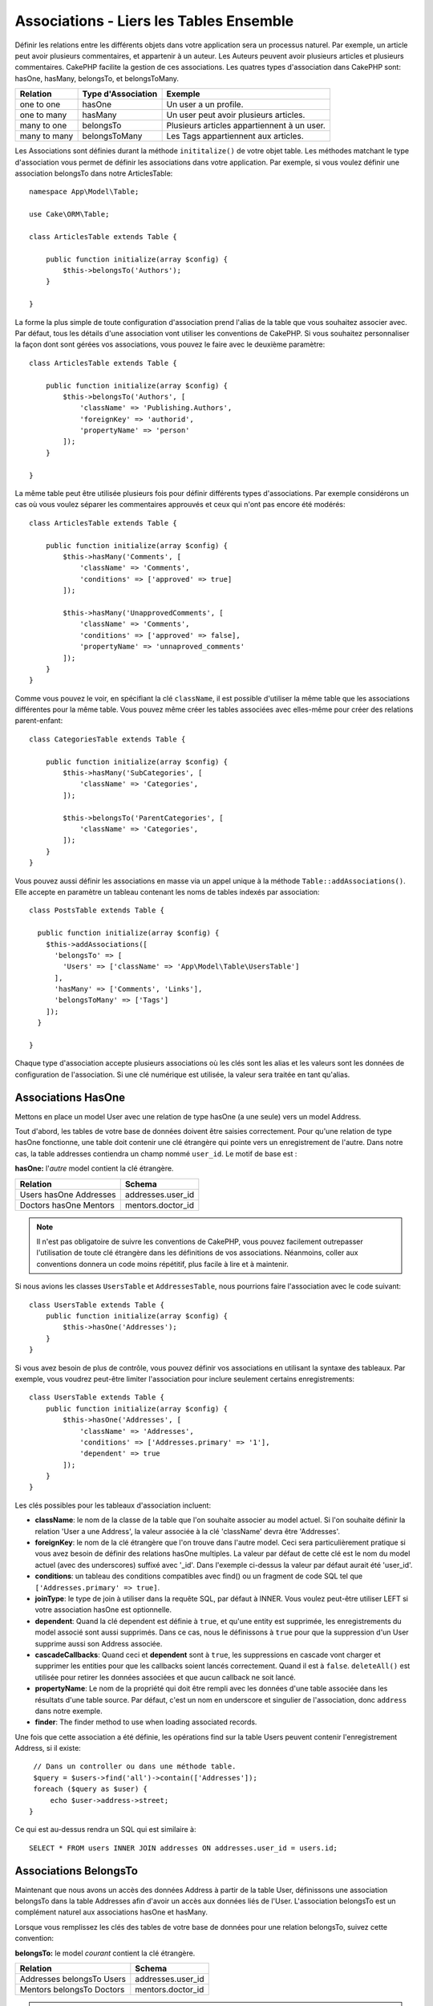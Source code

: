 Associations - Liers les Tables Ensemble 
########################################

.. _table-associations:

Définir les relations entre les différents objets dans votre application
sera un processus naturel. Par exemple, un article peut avoir plusieurs
commentaires, et appartenir à un auteur. Les Auteurs peuvent avoir plusieurs
articles et plusieurs commentaires. CakePHP facilite la gestion de ces
associations. Les quatres types d'association dans CakePHP sont:
hasOne, hasMany, belongsTo, et belongsToMany.

============= ===================== =======================================
Relation      Type d'Association    Exemple
============= ===================== =======================================
one to one    hasOne                Un user a un profile.
------------- --------------------- ---------------------------------------
one to many   hasMany               Un user peut avoir plusieurs articles.
------------- --------------------- ---------------------------------------
many to one   belongsTo             Plusieurs articles appartiennent à un user.
------------- --------------------- ---------------------------------------
many to many  belongsToMany         Les Tags appartiennent aux articles.
============= ===================== =======================================

Les Associations sont définies durant la méthode ``inititalize()`` de votre
objet table. Les méthodes matchant le type d'association vous permet de définir
les associations dans votre application. Par exemple, si vous voulez définir une
association belongsTo dans notre ArticlesTable::

    namespace App\Model\Table;

    use Cake\ORM\Table;

    class ArticlesTable extends Table {

        public function initialize(array $config) {
            $this->belongsTo('Authors');
        }

    }

La forme la plus simple de toute configuration d'association prend l'alias de
la table que vous souhaitez associer avec. Par défaut, tous les détails d'une
association vont utiliser les conventions de CakePHP. Si vous souhaitez
personnaliser la façon dont sont gérées vos associations, vous pouvez le faire
avec le deuxième paramètre::

    class ArticlesTable extends Table {

        public function initialize(array $config) {
            $this->belongsTo('Authors', [
                'className' => 'Publishing.Authors',
                'foreignKey' => 'authorid',
                'propertyName' => 'person'
            ]);
        }

    }

La même table peut être utilisée plusieurs fois pour définir différents types
d'associations. Par exemple considérons un cas où vous voulez séparer les
commentaires approuvés et ceux qui n'ont pas encore été modérés::

    class ArticlesTable extends Table {

        public function initialize(array $config) {
            $this->hasMany('Comments', [
                'className' => 'Comments',
                'conditions' => ['approved' => true]
            ]);

            $this->hasMany('UnapprovedComments', [
                'className' => 'Comments',
                'conditions' => ['approved' => false],
                'propertyName' => 'unnaproved_comments'
            ]);
        }
    }

Comme vous pouvez le voir, en spécifiant la clé ``className``, il est possible
d'utiliser la même table que les associations différentes pour la même table.
Vous pouvez même créer les tables associées avec elles-même pour créer des
relations parent-enfant::

    class CategoriesTable extends Table {

        public function initialize(array $config) {
            $this->hasMany('SubCategories', [
                'className' => 'Categories',
            ]);

            $this->belongsTo('ParentCategories', [
                'className' => 'Categories',
            ]);
        }
    }

Vous pouvez aussi définir les associations en masse via un appel unique
à la méthode ``Table::addAssociations()``. Elle accepte en paramètre un
tableau contenant les noms de tables indexés par association::

    class PostsTable extends Table {

      public function initialize(array $config) {
        $this->addAssociations([
          'belongsTo' => [
            'Users' => ['className' => 'App\Model\Table\UsersTable']
          ],
          'hasMany' => ['Comments', 'Links'],
          'belongsToMany' => ['Tags']
        ]);
      }

    }

Chaque type d'association accepte plusieurs associations où les clés sont les
alias et les valeurs sont les données de configuration de l'association. Si
une clé numérique est utilisée, la valeur sera traitée en tant qu'alias.

Associations HasOne
===================

Mettons en place un model User avec une relation de type hasOne (a une seule)
vers un model Address.

Tout d'abord, les tables de votre base de données doivent être saisies
correctement. Pour qu'une relation de type hasOne fonctionne, une table doit
contenir une clé étrangère qui pointe vers un enregistrement de l'autre. Dans
notre cas, la table addresses contiendra un champ nommé ``user_id``. Le motif de
base est :

**hasOne:** l'*autre* model contient la clé étrangère.

====================== ==================
Relation               Schema
====================== ==================
Users hasOne Addresses addresses.user\_id
---------------------- ------------------
Doctors hasOne Mentors mentors.doctor\_id
====================== ==================

.. note::

    Il n'est pas obligatoire de suivre les conventions de CakePHP, vous pouvez
    facilement outrepasser l'utilisation de toute clé étrangère dans les
    définitions de vos associations. Néanmoins, coller aux conventions donnera
    un code moins répétitif, plus facile à lire et à maintenir.

Si nous avions les classes ``UsersTable`` et ``AddressesTable``, nous
pourrions faire l'association avec le code suivant::

    class UsersTable extends Table {
        public function initialize(array $config) {
            $this->hasOne('Addresses');
        }
    }

Si vous avez besoin de plus de contrôle, vous pouvez définir vos associations
en utilisant la syntaxe des tableaux. Par exemple, vous voudrez peut-être
limiter l'association pour inclure seulement certains enregistrements::

    class UsersTable extends Table {
        public function initialize(array $config) {
            $this->hasOne('Addresses', [
                'className' => 'Addresses',
                'conditions' => ['Addresses.primary' => '1'],
                'dependent' => true
            ]);
        }
    }

Les clés possibles pour les tableaux d'association incluent:

- **className**: le nom de la classe de la table que l'on souhaite associer au
  model actuel. Si l'on souhaite définir la relation 'User a une Address', la
  valeur associée à la clé 'className' devra être 'Addresses'.
- **foreignKey**: le nom de la clé étrangère que l'on trouve dans l'autre model.
  Ceci sera particulièrement pratique si vous avez besoin de définir des
  relations hasOne multiples. La valeur par défaut de cette clé est le nom du
  model actuel (avec des underscores) suffixé avec '\_id'. Dans l'exemple
  ci-dessus la valeur par défaut aurait été 'user\_id'.
- **conditions**: un tableau des conditions compatibles avec find() ou un
  fragment de code SQL tel que ``['Addresses.primary' => true]``.
- **joinType**: le type de join à utiliser dans la requête SQL, par défaut
  à INNER. Vous voulez peut-être utiliser LEFT si votre association hasOne est
  optionnelle.
- **dependent**: Quand la clé dependent est définie à ``true``, et qu'une
  entity est supprimée, les enregistrements du model associé sont aussi
  supprimés. Dans ce cas, nous le définissons à ``true`` pour que la
  suppression d'un User supprime aussi son Address associée.
- **cascadeCallbacks**: Quand ceci et **dependent** sont à ``true``, les
  suppressions en cascade vont charger et supprimer les entities pour que les
  callbacks soient lancés correctement. Quand il est à ``false``. ``deleteAll()``
  est utilisée pour retirer les données associées et que aucun callback ne soit
  lancé.
- **propertyName**: Le nom de la propriété qui doit être rempli avec les données
  d'une table associée dans les résultats d'une table source. Par défaut, c'est
  un nom en underscore et singulier de l'association, donc ``address`` dans
  notre exemple.
- **finder**: The finder method to use when loading associated records.

Une fois que cette association a été définie, les opérations find sur la table
Users peuvent contenir l'enregistrement Address, si il existe::

    // Dans un controller ou dans une méthode table.
    $query = $users->find('all')->contain(['Addresses']);
    foreach ($query as $user) {
        echo $user->address->street;
   }

Ce qui est au-dessus rendra un SQL qui est similaire à::

    SELECT * FROM users INNER JOIN addresses ON addresses.user_id = users.id;

Associations BelongsTo
======================

Maintenant que nous avons un accès des données Address à partir de la table
User, définissons une association belongsTo dans la table Addresses afin
d'avoir un accès aux données liés de l'User. L'association belongsTo est un
complément naturel aux associations hasOne et hasMany.

Lorsque vous remplissez les clés des tables de votre base de données pour une
relation belongsTo, suivez cette convention:

**belongsTo:** le model *courant* contient la clé étrangère.

========================= ==================
Relation                  Schema
========================= ==================
Addresses belongsTo Users addresses.user\_id
------------------------- ------------------
Mentors belongsTo Doctors mentors.doctor\_id
========================= ==================

.. tip::

    Si une Table contient une clé étrangère, elle appartient à (belongsTo)
    l'autre Table.

Nous pouvons définir l'association belongsTo dans notre table Addresses comme
ce qui suit::

    class AddressesTable extends Table {

        public function initialize(array $config) {
            $this->belongsTo('Users');
        }
    }

Nous pouvons aussi définir une relation plus spécifique en utilisant une
syntaxe de tableau::

    class AddressesTable extends Table {

        public function initialize(array $config) {
            $this->belongsTo('Users', [
                'foreignKey' => 'user_id',
                'joinType' => 'INNER',
            ]);
        }
    }

Les clés possibles pour les tableaux d'association belongsTo incluent:

- **className**: le nom de classe du model associé au model courant. Si vous
  définissez une relation 'Profile belongsTo User', la clé className
  devra être 'Users'.
- **foreignKey**: le nom de la clé étrangère trouvée dans le model courant.
  C'est particulièrement pratique si vous avez besoin de définir plusieurs
  relations belongsTo au même model. La valeur par défaut pour cette clé est le
  nom au singulier de l'autre model avec des underscores, suffixé avec ``_id``.
- **conditions**: un tableau de conditions compatibles find() ou de chaînes SQL
  comme ``['Users.active' => true]``
- **joinType**: le type de join à utiliser dans la requête SQL, par défaut LEFT
  ce qui peut ne pas correspondre à vos besoins dans toutes les situations,
  INNER peut être utile quand vous voulez tout de votre model principal ainsi
  que de vos models associés!
- **propertyName**: Le nom de la propriété qui devra être remplie avec les
  données de la table associée dans les résultats de la table source. Par défaut
  il s'agit du nom singulier avec des underscores de l'association donc
  ``user`` dans notre exemple.
- **finder**: The finder method to use when loading associated records.

Une fois que cette association a été définie, les opérations find sur la table
User peuvent contenir l'enregistrement Address si il existe::

    // Dans un controller ou dans une méthode table.
    $query = $addresses->find('all')->contain(['Users']);
    foreach ($query as $address) {
        echo $address->user->username;
    }

Ce qui est au-dessus rendra un SQL qui est similaire à::

    SELECT * FROM addresses LEFT JOIN users ON addresses.user_id = users.id;


Associations HasMany
====================

Un exemple d'association hasMany est "Article hasMany Comments".
Définir cette association va nous permettre de récupérer les commentaires
d'un article quand l'article est chargé.

Lors de la création des tables de votre base de données pour une relation
hasMany, suivez cette convention:

**hasMany:** l'*autre* model contient la clé étrangère.

========================== ===================
Relation                   Schema
========================== ===================
Article hasMany Comment    Comment.article\_id
-------------------------- -------------------
Product hasMany Option     Option.product\_id
-------------------------- -------------------
Doctor hasMany Patient     Patient.doctor\_id
========================== ===================

Nous pouvons définir l'association hasMany dans notre model Articles comme
suit::

    class ArticlesTable extends Table {

        public function initialize(array $config) {
            $this->hasMany('Comments');
        }
    }

Nous pouvons également définir une relation plus spécifique en utilisant un
tableau::

    class ArticlesTable extends Table {

        public function initialize(array $config) {
            $this->hasMany('Comments', [
                'foreignKey' => 'article_id',
                'dependent' => true,
            ]);
        }
    }

Les clés possibles pour les tableaux d'association hasMany sont:

- **className**: le nom de la classe du model que l'on souhaite associer au
  model actuel. Si l'on souhaite définir la relation 'User hasMany Comment'
  (l'User a plusieurs Comments), la valeur associée à la clef 'className' devra
  être 'Comment'.
- **foreignKey**: le nom de la clé étrangère que l'on trouve dans l'autre
  model. Ceci sera particulièrement pratique si vous avez besoin de définir
  plusieurs relations hasMany. La valeur par défaut de cette clé est le nom
  du model actuel (avec des underscores) suffixé avec '\_id'
- **conditions**: un tableau de conditions compatibles avec find() ou des
  chaînes SQL comme ``['Comments.visible' => true]``.
- **sort**  un tableau compatible avec les clauses order de find() ou les
  chaînes SQL comme ``['Comments.created' => 'ASC']``.
- **dependent**: Lorsque dependent vaut ``true``, une suppression récursive du
  model est possible. Dans cet exemple, les enregistrements Comment seront
  supprimés lorsque leur Article associé l'aura été.
- **cascadeCallbacks**: Quand ceci et **dependent** sont à ``true``, les
  suppressions en cascade chargeront les entities supprimés pour que les
  callbacks soient correctement lancés. Si à ``false``. ``deleteAll()`` est utilisé
  pour retirer les données associées et aucun callback ne sera lancé.
- **propertyName**: Le nom de la propriété qui doit être rempli avec les données
  des Table associées dans les résultats de la table source. Par défaut,
  celui-ci est le nom au pluriel et avec des underscores de l'association donc
  ``comments`` dans notre exemple.
- **strategy**: Définit la stratégie de requête à utiliser. Par défaut à
  'SELECT'. L'autre valeur valide est 'subquery', qui remplace la liste ``IN``
  avec une sous-requête équivalente.
- **finder**: The finder method to use when loading associated records.

Une fois que cette association a été définie, les opérations de recherche sur
la table Articles récupèreront également les Comments liés si ils existent::

    // Dans un controller ou dans une méthode table.
    $query = $articles->find('all')->contain(['Comments']);
    foreach ($query as $article) {
        echo $article->comments[0]->text;
    }

Ce qui est au-dessus rendra un SQL qui est similaire à::

    SELECT * FROM articles;
    SELECT * FROM comments WHERE article_id IN (1, 2, 3, 4, 5);

Quand la stratégie de sous-requête est utilisée, SQL similaire à ce qui suit
sera générée::

    SELECT * FROM articles;
    SELECT * FROM comments WHERE article_id IN (SELECT id FROM articles);

Vous voudrez peut-être mettre en cache les compteurs de vos associations
hasMany. C'est utile quand vous avez souvent besoin de montrer le nombre
d'enregistrements associés, mais que vous ne souhaitiez pas charger tous les
articles juste pour les compter. Par exemple, le compteur de comment sur
n'importe quel article donné est souvent mis en cache pour rendre la génération
des lists d'article plus efficace. Vous pouvez utiliser
:doc:`CounterCacheBehavior </orm/behaviors/counter-cache>` pour
mettre en cache les compteurs des enregistrements associés.

Associations BelongsToMany
==========================

Un exemple d'association BelongsToMany est "Article BelongsToMany Tags", où
les tags d'un article sont partagés avec d'autres articles. BelongsToMany fait
souvent référence au "has and belongs to many", et est une association classique
"many to many".

La principale différence entre hasMany et BelongsToMany est que le lien entre
les models dans une association BelongsToMany n'est pas exclusif. par exemple
nous joignons notre table Articles avec la table Tags. En utilisant 'funny'
comme un Tag pour mon Article, n'"utilise" pas le tag. Je peux aussi l'utiliser
pour le prochain article que j'écris.

Trois tables de la base de données sont nécessaires pour une association
BelongsToMany. Dans l'exemple du dessus, nous aurons besoin des tables pour
``articles``, ``tags`` et ``articles_tags``. La table ``articles_tags`` contient
les données- qui font le lien entre les tags et les articles. La table de
jointure est nommée à partir des deux tables impliquées, séparée par un
underscore par convention. Dans sa forme la plus simple, cette table se résume
à ``article_id`` et ``tag_id``.

**belongsToMany** nécessite une table de jointure séparée qui inclut deux noms
de *model*.

============================ ================================================================
Relationship                 Pivot Table Fields
============================ ================================================================
Article belongsToMany Tag    articles_tags.id, articles_tags.tag_id, articles_tags.article_id
---------------------------- ----------------------------------------------------------------
Patient belongsToMany Doctor doctors_patients.id, doctors_patients.doctor_id,
                             doctors_patients.patient_id.
============================ ================================================================

Nous pouvons définir l'association belongsToMany dans notre model Articles comme
suit::

    class ArticlesTable extends Table {

        public function initialize(array $config) {
            $this->belongsToMany('Tags');
        }
    }

Nous pouvons aussi définir une relation plus spécifique en utilisant un
tableau::

    class ArticlesTable extends Table {

        public function initialize(array $config) {
            $this->belongsToMany('Tags', [
                'joinTable' => 'article_tag',
            ]);
        }
    }

Les clés possibles pour un tableau définissant une association belongsToMany
incluent:

- **className**: Le nom de la classe du model que l'on souhaite associer au
  model actuel. Si l'on souhaite définir la relation
  'Article belongsToMany Tag', la valeur associée à la clef 'className' devra
  être 'Tags'.
- **joinTable**: Le nom de la table de jointure utilisée dans cette association
  (si la table ne colle pas à la convention de nommage des tables de jointure
  belongsToMany). Par défaut, le nom de la table sera utilisé pour charger
  l'instance Table pour la table de jointure/pivot.
- **foreignKey**: le nom de la clé étrangère que l'on trouve dans le model
  actuel. Ceci est particulièrement pratique si vous avez besoin de définir
  plusieurs relations belongsToMany. La valeur par défaut de cette clé est le
  nom du model actuel (avec des underscores) suffixé avec '\_id'.
- **targetForeignKey**: le nom de la clé étrangère trouvé dans le model cible.
  La valeur par défaut pour cette clé est le model cible, au singulier et en
  underscore, suffixé avec '\_id'.
- **conditions**: un tableau de conditions compatibles avec find(). Si vous avez
  des conditions sur une table associée, vous devriez utiliser un model
  'through' et lui définir les associations belongsTo nécessaires.
- **sort** un tableau de clauses order compatible avec find().
- **through** Vous permet de fournir soit le nom de l'instance de la Table
  que vous voulez utiliser, soit l'instance elle-même. Cela rend possible la
  personnalisation des clés de la table de jointure, et vous permet de
  personnaliser le comportement de la table pivot.
- **cascadeCallbacks**: Quand défini à ``true``, les suppressions en cascade vont
  charger et supprimer les entities ainsi les callbacks sont correctement
  lancés sur les enregistrements de la table de jointure. Quand défini à ``false``.
  ``deleteAll()`` est utilisée pour retirer les données associées et aucun
  callback n'est lancé. Ceci est par défaut à ``false``.pour aider à réduire
  l'overhead.
- **propertyName**: Le nom de la propriété qui doit être remplie avec les
  données de la table associée dans les résultats de la table source. Par défaut
  c'est le nom au pluriel, avec des underscores de l'association, donc ``tags``
  dans notre exemple.
- **strategy**: Définit la stratégie de requête à utiliser. Par défaut à
  'SELECT'. L'autre valeur valide est 'subquery', qui remplace la liste ``IN``
  avec une sous-requête équivalente.
- **saveStrategy**: Either 'append' or 'replace'. Indicates the mode to be used
  for saving associated entities. The former will only create new links
  between both side of the relation and the latter will do a wipe and
  replace to create the links between the passed entities when saving.
- **finder**: The finder method to use when loading associated records.

Une fois que cette association a été définie, les opérations find sur la table
Articles peuvent contenir les enregistrements de Tag si ils existent::

    // Dans un controller ou dans une méthode table.
    $query = $articles->find('all')->contain(['Tags']);
    foreach ($query as $article) {
        echo $article->tags[0]->text;
    }

Ce qui est au-dessus fera une requête SQL similaire à::

    SELECT * FROM articles;
    SELECT * FROM tags
    INNER JOIN articles_tags ON (
      tags.id = article_tags.tag_id
      AND article_id IN (1, 2, 3, 4, 5)
    );

Quand la stratégie de sous-requête est utilisée, un SQL similaire à ce qui
suit sera générée::

    SELECT * FROM articles;
    SELECT * FROM tags
    INNER JOIN articles_tags ON (
      tags.id = article_tags.tag_id
      AND article_id IN (SELECT id FROM articles)
    );

Utiliser l'Option 'through'
---------------------------

Si vous souhaitez ajouter des informations supplémentaires à la table
join/pivot, ou si vous avez besoin d'utiliser les colonnes jointes en dehors
des conventions, vous devrez définir l'option ``through``. L'option ``through``
vous fournit un contrôle total sur la façon dont l'association belongsToMany
sera créé.

Il est parfois souhaitable de stocker des données supplémentaires avec une
association many to many. Considérez ce qui suit::

    Student BelongsToMany Course
    Course BelongsToMany Student

Un Etudiant (Student) peut prendre plusieurs Cours (many Courses) et un Cours
(Course) peut être pris par plusieurs Etudiants (many Students). C'est une
simple association many to many. La table suivante suffira::

    id | student_id | course_id

Maintenant si nous souhaitons stocker le nombre de jours qui sont attendus
par l'étudiant sur le cours et leur note finale? La table que nous souhaiterions
serait::

    id | student_id | course_id | days_attended | grade

La façon d'intégrer notre besoin est d'utiliser un **model join**, autrement
connu comme une association **hasMany through**. Ceci étant, l'association est
un model lui-même. Donc, nous pouvons créer un nouveau model
CoursesMemberships. Regardez les models suivants. ::

    class StudentsTable extends Table {
        public function initialize(array $config) {
            $this->belongsToMany('Courses', [
                'through' => 'CourseMemberships',
            ]);
        }
    }

    class CoursesTable extends Table {
        public function initialize(array $config) {
            $this->belongsToMany('Students', [
                'through' => 'CourseMemberships',
            ]);
        }
    }

    class CoursesMembershipsTable extends Table {
        public function initialize(array $config) {
            $this->belongsTo('Students');
            $this->belongsTo('Courses');
        }
    }

La table de jointure CoursesMemberships identifie de façon unique une
participation donnée d'un Etudiant à un Cours en plus des meta-informations
supplémentaires.

Conditions d'Association par Défaut
===================================

L'option ``finder`` vous permet d'utiliser un
:ref:`custom finder <custom-find-methods>` pour charger les données associés.
Ceci permet de mieux encapsuler vos requêtes et de garder votre code plus
DRY. Il y a quelques limitations lors de l'utilisation de finders pour charger
les enregistrements associés pour les associations qui sont chargées en
utilisant les jointures (belongsTo/hasOne). Les seuls aspects de la requête
qui seront appliqués à la requête racine sont les suivants:

- WHERE conditions
- Additional joins
- Contained associations
- Map/Reduce functions
- Result formatters

Les autres aspects de la requête, comme les colonnes sélectionnées, l'order,
le group by, having et les autres sous-statements, ne seront pas appliqués à
la requête racine. Les associations qui *ne* sont *pas* chargées avec les
jointures (hasMany/belongsToMany), n'ont pas les restrictions ci-dessus.
